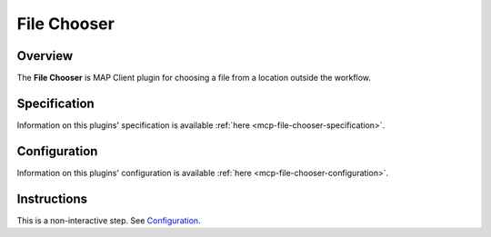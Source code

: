File Chooser
============

Overview
--------

The **File Chooser** is MAP Client plugin for choosing a file from a location outside the workflow.


Specification
-------------

Information on this plugins' specification is available :ref:`here <mcp-file-chooser-specification>`.


Configuration
-------------

Information on this plugins' configuration is available :ref:`here <mcp-file-chooser-configuration>`.


Instructions
------------

This is a non-interactive step.
See `Configuration`_.

